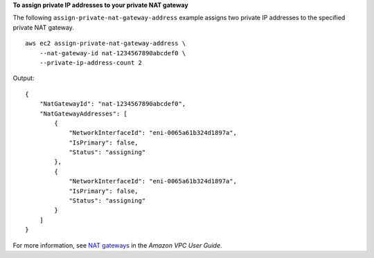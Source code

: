 **To assign private IP addresses to your private NAT gateway**

The following ``assign-private-nat-gateway-address`` example assigns two private IP addresses to the specified private NAT gateway. ::

    aws ec2 assign-private-nat-gateway-address \
        --nat-gateway-id nat-1234567890abcdef0 \
        --private-ip-address-count 2

Output::

    {
        "NatGatewayId": "nat-1234567890abcdef0",
        "NatGatewayAddresses": [
            {
                "NetworkInterfaceId": "eni-0065a61b324d1897a",
                "IsPrimary": false,
                "Status": "assigning"
            },
            {
                "NetworkInterfaceId": "eni-0065a61b324d1897a",
                "IsPrimary": false,
                "Status": "assigning"
            }
        ]
    }

For more information, see `NAT gateways <https://docs.aws.amazon.com/vpc/latest/userguide/vpc-nat-gateway.html>`__ in the *Amazon VPC User Guide*.